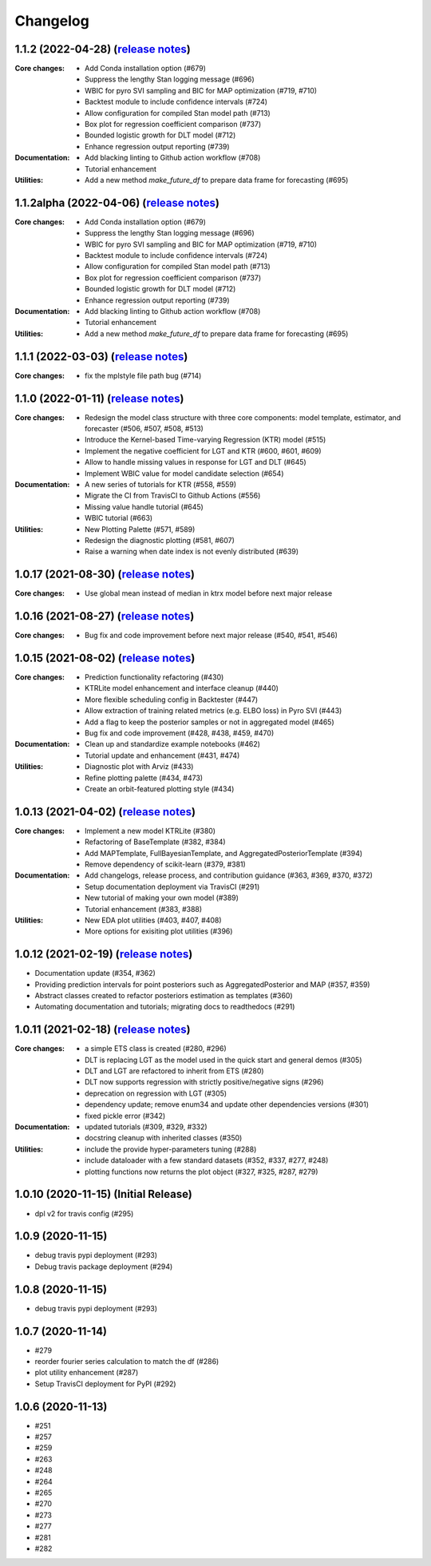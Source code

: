.. :changelog:

Changelog
=========
1.1.2 (2022-04-28) (`release notes <https://github.com/uber/orbit/releases/tag/v1.1.2>`__)
-------------------------------------------------------------------------------------------------
:Core changes:
  - Add Conda installation option (#679)
  - Suppress the lengthy Stan logging message (#696)
  - WBIC for pyro SVI sampling and BIC for MAP optimization (#719, #710)
  - Backtest module to include confidence intervals (#724)
  - Allow configuration for compiled Stan model path (#713)
  - Box plot for regression coefficient comparison (#737)
  - Bounded logistic growth for DLT model (#712)
  - Enhance regression output reporting (#739)

:Documentation:
  - Add blacking linting to Github action workflow (#708)
  - Tutorial enhancement

:Utilities:
  - Add a new method `make_future_df` to prepare data frame for forecasting (#695)

1.1.2alpha (2022-04-06) (`release notes <https://github.com/uber/orbit/releases/tag/v1.1.2alpha>`__)
-------------------------------------------------------------------------------------------------
:Core changes:
  - Add Conda installation option (#679)
  - Suppress the lengthy Stan logging message (#696)
  - WBIC for pyro SVI sampling and BIC for MAP optimization (#719, #710)
  - Backtest module to include confidence intervals (#724)
  - Allow configuration for compiled Stan model path (#713)
  - Box plot for regression coefficient comparison (#737)
  - Bounded logistic growth for DLT model (#712)
  - Enhance regression output reporting (#739)

:Documentation:
  - Add blacking linting to Github action workflow (#708)
  - Tutorial enhancement

:Utilities:
  - Add a new method `make_future_df` to prepare data frame for forecasting (#695)

1.1.1 (2022-03-03) (`release notes <https://github.com/uber/orbit/releases/tag/v1.1.1>`__)
-------------------------------------------------------------------------------------------------
:Core changes:
  - fix the mplstyle file path bug (#714)

1.1.0 (2022-01-11) (`release notes <https://github.com/uber/orbit/releases/tag/v1.1.0>`__)
-------------------------------------------------------------------------------------------------
:Core changes:
  - Redesign the model class structure with three core components: model template, estimator, and forecaster
    (#506, #507, #508, #513)
  - Introduce the Kernel-based Time-varying Regression (KTR) model (#515)
  - Implement the negative coefficient for LGT and KTR (#600, #601, #609)
  - Allow to handle missing values in response for LGT and DLT (#645)
  - Implement WBIC value for model candidate selection (#654)

:Documentation:
  - A new series of tutorials for KTR (#558, #559)
  - Migrate the CI from TravisCI to Github Actions (#556)
  - Missing value handle tutorial (#645)
  - WBIC tutorial (#663)

:Utilities:
  - New Plotting Palette (#571, #589)
  - Redesign the diagnostic plotting (#581, #607)
  - Raise a warning when date index is not evenly distributed (#639)

1.0.17 (2021-08-30) (`release notes <https://github.com/uber/orbit/releases/tag/v1.0.17>`__)
-------------------------------------------------------------------------------------------------
:Core changes:
  - Use global mean instead of median in ktrx model before next major release

1.0.16 (2021-08-27) (`release notes <https://github.com/uber/orbit/releases/tag/v1.0.16>`__)
-------------------------------------------------------------------------------------------------
:Core changes:
  - Bug fix and code improvement before next major release (#540, #541, #546)

1.0.15 (2021-08-02) (`release notes <https://github.com/uber/orbit/releases/tag/v1.0.15>`__)
-------------------------------------------------------------------------------------------------
:Core changes:
  - Prediction functionality refactoring (#430)
  - KTRLite model enhancement and interface cleanup (#440)
  - More flexible scheduling config in Backtester (#447)
  - Allow extraction of training related metrics (e.g. ELBO loss) in Pyro SVI (#443)
  - Add a flag to keep the posterior samples or not in aggregated model (#465)
  - Bug fix and code improvement (#428, #438, #459, #470)

:Documentation:
  - Clean up and standardize example notebooks (#462)
  - Tutorial update and enhancement (#431, #474)

:Utilities:
  - Diagnostic plot with Arviz (#433)
  - Refine plotting palette (#434, #473)
  - Create an orbit-featured plotting style (#434)

1.0.13 (2021-04-02) (`release notes <https://github.com/uber/orbit/releases/tag/v1.0.13>`__)
-------------------------------------------------------------------------------------------------
:Core changes:
  - Implement a new model KTRLite (#380)
  - Refactoring of BaseTemplate (#382, #384)
  - Add MAPTemplate, FullBayesianTemplate, and AggregatedPosteriorTemplate (#394)
  - Remove dependency of scikit-learn (#379, #381)

:Documentation:
  - Add changelogs, release process, and contribution guidance (#363, #369, #370, #372)
  - Setup documentation deployment via TravisCI (#291)
  - New tutorial of making your own model (#389)
  - Tutorial enhancement (#383, #388)

:Utilities:
  - New EDA plot utilities (#403, #407, #408)
  - More options for exisiting plot utilities (#396)

1.0.12 (2021-02-19) (`release notes <https://github.com/uber/orbit/releases/tag/v1.0.12>`__)
-------------------------------------------------------------------------------------------------
- Documentation update (#354, #362)
- Providing prediction intervals for point posteriors such as AggregatedPosterior and MAP (#357, #359)
- Abstract classes created to refactor posteriors estimation as templates (#360)
- Automating documentation and tutorials; migrating docs to readthedocs (#291)

1.0.11 (2021-02-18) (`release notes <https://github.com/uber/orbit/releases/tag/v1.0.11>`__)
-------------------------------------------------------------------------------------------------
:Core changes:
  - a simple ETS class is created (#280,  #296)
  - DLT is replacing LGT as the model used in the quick start and general demos (#305)
  - DLT and LGT are refactored to inherit from ETS  (#280)
  - DLT now supports regression with strictly positive/negative signs (#296)
  - deprecation on regression with LGT  (#305)
  - dependency update; remove enum34 and update other dependencies versions (#301)
  - fixed pickle error  (#342)

:Documentation:
  - updated tutorials (#309, #329, #332)
  - docstring cleanup with inherited classes (#350)

:Utilities:
  - include the provide hyper-parameters tuning (#288)
  - include dataloader with a few standard datasets  (#352, #337, #277, #248)
  - plotting functions now returns the plot object (#327, #325, #287, #279)

1.0.10 (2020-11-15) (Initial Release)
-------------------------------------
- dpl v2 for travis config (#295)

1.0.9 (2020-11-15)
------------------
- debug travis pypi deployment (#293)
- Debug travis package deployment (#294)

1.0.8 (2020-11-15)
-------------------
- debug travis pypi deployment (#293)

1.0.7 (2020-11-14)
-------------------
- #279
- reorder fourier series calculation to match the df (#286)
- plot utility enhancement (#287)
- Setup TravisCI deployment for PyPI (#292)

1.0.6 (2020-11-13)
-------------------
- #251
- #257
- #259
- #263
- #248
- #264
- #265
- #270
- #273
- #277
- #281
- #282
